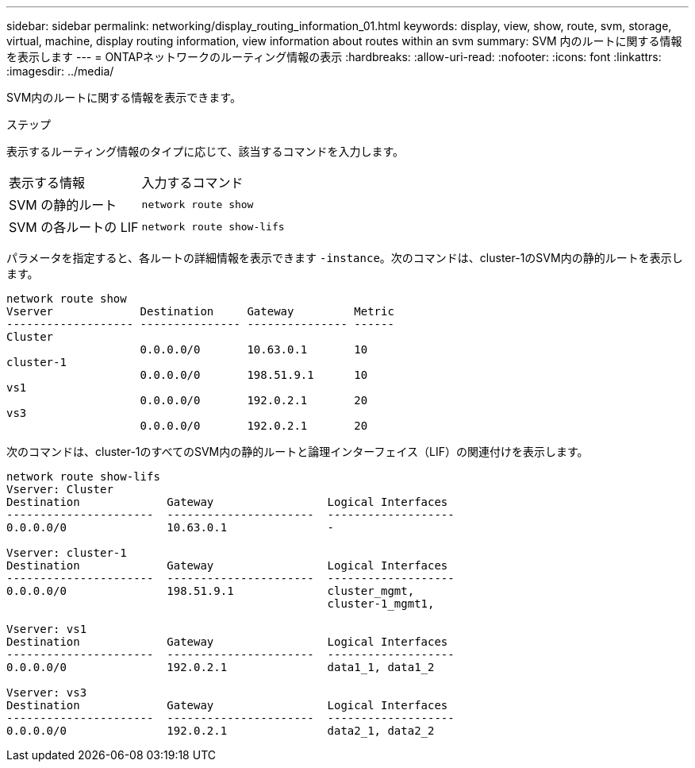 ---
sidebar: sidebar 
permalink: networking/display_routing_information_01.html 
keywords: display, view, show, route, svm, storage, virtual, machine, display routing information, view information about routes within an svm 
summary: SVM 内のルートに関する情報を表示します 
---
= ONTAPネットワークのルーティング情報の表示
:hardbreaks:
:allow-uri-read: 
:nofooter: 
:icons: font
:linkattrs: 
:imagesdir: ../media/


[role="lead"]
SVM内のルートに関する情報を表示できます。

.ステップ
表示するルーティング情報のタイプに応じて、該当するコマンドを入力します。

[cols="40,60"]
|===


| 表示する情報 | 入力するコマンド 


 a| 
SVM の静的ルート
 a| 
`network route show`



 a| 
SVM の各ルートの LIF
 a| 
`network route show-lifs`

|===
パラメータを指定すると、各ルートの詳細情報を表示できます `-instance`。次のコマンドは、cluster-1のSVM内の静的ルートを表示します。

....
network route show
Vserver             Destination     Gateway         Metric
------------------- --------------- --------------- ------
Cluster
                    0.0.0.0/0       10.63.0.1       10
cluster-1
                    0.0.0.0/0       198.51.9.1      10
vs1
                    0.0.0.0/0       192.0.2.1       20
vs3
                    0.0.0.0/0       192.0.2.1       20
....
次のコマンドは、cluster-1のすべてのSVM内の静的ルートと論理インターフェイス（LIF）の関連付けを表示します。

....
network route show-lifs
Vserver: Cluster
Destination             Gateway                 Logical Interfaces
----------------------  ----------------------  -------------------
0.0.0.0/0               10.63.0.1               -

Vserver: cluster-1
Destination             Gateway                 Logical Interfaces
----------------------  ----------------------  -------------------
0.0.0.0/0               198.51.9.1              cluster_mgmt,
                                                cluster-1_mgmt1,

Vserver: vs1
Destination             Gateway                 Logical Interfaces
----------------------  ----------------------  -------------------
0.0.0.0/0               192.0.2.1               data1_1, data1_2

Vserver: vs3
Destination             Gateway                 Logical Interfaces
----------------------  ----------------------  -------------------
0.0.0.0/0               192.0.2.1               data2_1, data2_2
....